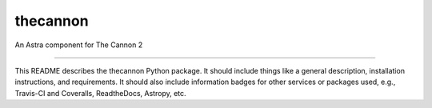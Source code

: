 thecannon
==============================

An Astra component for The Cannon 2

|Build Status| |Coverage Status|

------------

This README describes the thecannon Python package. It should include things like a general description, installation instructions, and requirements. It should also include information badges for other services or packages used, e.g., Travis-CI and Coveralls, ReadtheDocs, Astropy, etc.

.. |Build Status| image:: https://travis-ci.org/sdss/thecannon.svg?branch=master
   :target: https://travis-ci.org/sdss/thecannon

.. |Coverage Status| image:: https://coveralls.io/repos/github/sdss/thecannon/badge.svg?branch=master
   :target: https://coveralls.io/github/sdss/thecannon?branch=master
